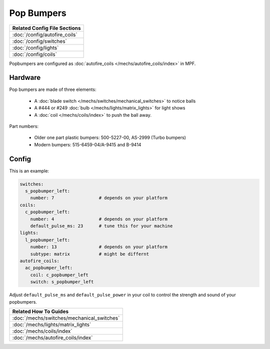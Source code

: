 Pop Bumpers
===========

+------------------------------------------------------------------------------+
| Related Config File Sections                                                 |
+==============================================================================+
| :doc:`/config/autofire_coils`                                                |
+------------------------------------------------------------------------------+
| :doc:`/config/switches`                                                      |
+------------------------------------------------------------------------------+
| :doc:`/config/lights`                                                        |
+------------------------------------------------------------------------------+
| :doc:`/config/coils`                                                         |
+------------------------------------------------------------------------------+

Popbumpers are configured as
:doc:`autofire_coils </mechs/autofire_coils/index>` in MPF.

Hardware
--------

.. image:: /mechs/images/pop_bumper.jpg
   :alt: Pop Bumper Data East/Sega/Williams 500-5227-00

.. image:: /mechs/images/pop_bumpers_installed.jpg
   :alt: Pop Bumpers Installed in Playfield

Pop bumpers are made of three elements:

 * A :doc:`blade switch </mechs/switches/mechanical_switches>` to notice balls
 * A #444 or #249 :doc:`bulb </mechs/lights/matrix_lights>` for light shows
 * A :doc:`coil </mechs/coils/index>` to push the ball away.

Part numbers:

 * Older one part plastic bumpers: 500-5227-00, AS-2999 (Turbo bumpers)
 * Modern bumpers: 515-6459-04/A-9415 and B-9414

Config
------

This is an example:

.. code-block:: mpf-config

   switches:
     s_popbumper_left:
       number: 7                 # depends on your platform
   coils:
     c_popbumper_left:
       number: 4                 # depends on your platform
       default_pulse_ms: 23      # tune this for your machine
   lights:
     l_popbumper_left:
       number: 13                # depends on your platform
       subtype: matrix           # might be differnt
   autofire_coils:
     ac_popbumper_left:
       coil: c_popbumper_left
       switch: s_popbumper_left

Adjust ``default_pulse_ms`` and ``default_pulse_power`` in your coil
to control the strength and sound of your popbumpers.

+------------------------------------------------------------------------------+
| Related How To Guides                                                        |
+==============================================================================+
| :doc:`/mechs/switches/mechanical_switches`                                   |
+------------------------------------------------------------------------------+
| :doc:`/mechs/lights/matrix_lights`                                           |
+------------------------------------------------------------------------------+
| :doc:`/mechs/coils/index`                                                    |
+------------------------------------------------------------------------------+
| :doc:`/mechs/autofire_coils/index`                                           |
+------------------------------------------------------------------------------+
